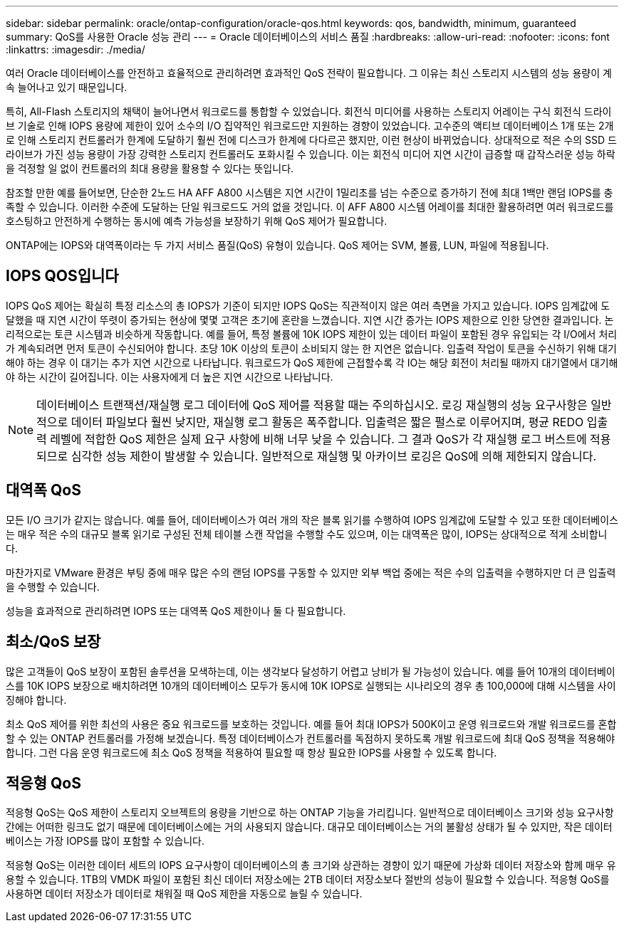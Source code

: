 ---
sidebar: sidebar 
permalink: oracle/ontap-configuration/oracle-qos.html 
keywords: qos, bandwidth, minimum, guaranteed 
summary: QoS를 사용한 Oracle 성능 관리 
---
= Oracle 데이터베이스의 서비스 품질
:hardbreaks:
:allow-uri-read: 
:nofooter: 
:icons: font
:linkattrs: 
:imagesdir: ./media/


[role="lead"]
여러 Oracle 데이터베이스를 안전하고 효율적으로 관리하려면 효과적인 QoS 전략이 필요합니다. 그 이유는 최신 스토리지 시스템의 성능 용량이 계속 늘어나고 있기 때문입니다.

특히, All-Flash 스토리지의 채택이 늘어나면서 워크로드를 통합할 수 있었습니다. 회전식 미디어를 사용하는 스토리지 어레이는 구식 회전식 드라이브 기술로 인해 IOPS 용량에 제한이 있어 소수의 I/O 집약적인 워크로드만 지원하는 경향이 있었습니다. 고수준의 액티브 데이터베이스 1개 또는 2개로 인해 스토리지 컨트롤러가 한계에 도달하기 훨씬 전에 디스크가 한계에 다다르곤 했지만, 이런 현상이 바뀌었습니다. 상대적으로 적은 수의 SSD 드라이브가 가진 성능 용량이 가장 강력한 스토리지 컨트롤러도 포화시킬 수 있습니다. 이는 회전식 미디어 지연 시간이 급증할 때 갑작스러운 성능 하락을 걱정할 일 없이 컨트롤러의 최대 용량을 활용할 수 있다는 뜻입니다.

참조할 만한 예를 들어보면, 단순한 2노드 HA AFF A800 시스템은 지연 시간이 1밀리초를 넘는 수준으로 증가하기 전에 최대 1백만 랜덤 IOPS를 충족할 수 있습니다. 이러한 수준에 도달하는 단일 워크로드도 거의 없을 것입니다. 이 AFF A800 시스템 어레이를 최대한 활용하려면 여러 워크로드를 호스팅하고 안전하게 수행하는 동시에 예측 가능성을 보장하기 위해 QoS 제어가 필요합니다.

ONTAP에는 IOPS와 대역폭이라는 두 가지 서비스 품질(QoS) 유형이 있습니다. QoS 제어는 SVM, 볼륨, LUN, 파일에 적용됩니다.



== IOPS QOS입니다

IOPS QoS 제어는 확실히 특정 리소스의 총 IOPS가 기준이 되지만 IOPS QoS는 직관적이지 않은 여러 측면을 가지고 있습니다. IOPS 임계값에 도달했을 때 지연 시간이 뚜렷이 증가되는 현상에 몇몇 고객은 초기에 혼란을 느꼈습니다. 지연 시간 증가는 IOPS 제한으로 인한 당연한 결과입니다. 논리적으로는 토큰 시스템과 비슷하게 작동합니다. 예를 들어, 특정 볼륨에 10K IOPS 제한이 있는 데이터 파일이 포함된 경우 유입되는 각 I/O에서 처리가 계속되려면 먼저 토큰이 수신되어야 합니다. 초당 10K 이상의 토큰이 소비되지 않는 한 지연은 없습니다. 입출력 작업이 토큰을 수신하기 위해 대기해야 하는 경우 이 대기는 추가 지연 시간으로 나타납니다. 워크로드가 QoS 제한에 근접할수록 각 IO는 해당 회전이 처리될 때까지 대기열에서 대기해야 하는 시간이 길어집니다. 이는 사용자에게 더 높은 지연 시간으로 나타납니다.


NOTE: 데이터베이스 트랜잭션/재실행 로그 데이터에 QoS 제어를 적용할 때는 주의하십시오. 로깅 재실행의 성능 요구사항은 일반적으로 데이터 파일보다 훨씬 낮지만, 재실행 로그 활동은 폭주합니다. 입출력은 짧은 펄스로 이루어지며, 평균 REDO 입출력 레벨에 적합한 QoS 제한은 실제 요구 사항에 비해 너무 낮을 수 있습니다. 그 결과 QoS가 각 재실행 로그 버스트에 적용되므로 심각한 성능 제한이 발생할 수 있습니다. 일반적으로 재실행 및 아카이브 로깅은 QoS에 의해 제한되지 않습니다.



== 대역폭 QoS

모든 I/O 크기가 같지는 않습니다. 예를 들어, 데이터베이스가 여러 개의 작은 블록 읽기를 수행하여 IOPS 임계값에 도달할 수 있고 또한 데이터베이스는 매우 적은 수의 대규모 블록 읽기로 구성된 전체 테이블 스캔 작업을 수행할 수도 있으며, 이는 대역폭은 많이, IOPS는 상대적으로 적게 소비합니다.

마찬가지로 VMware 환경은 부팅 중에 매우 많은 수의 랜덤 IOPS를 구동할 수 있지만 외부 백업 중에는 적은 수의 입출력을 수행하지만 더 큰 입출력을 수행할 수 있습니다.

성능을 효과적으로 관리하려면 IOPS 또는 대역폭 QoS 제한이나 둘 다 필요합니다.



== 최소/QoS 보장

많은 고객들이 QoS 보장이 포함된 솔루션을 모색하는데, 이는 생각보다 달성하기 어렵고 낭비가 될 가능성이 있습니다. 예를 들어 10개의 데이터베이스를 10K IOPS 보장으로 배치하려면 10개의 데이터베이스 모두가 동시에 10K IOPS로 실행되는 시나리오의 경우 총 100,000에 대해 시스템을 사이징해야 합니다.

최소 QoS 제어를 위한 최선의 사용은 중요 워크로드를 보호하는 것입니다. 예를 들어 최대 IOPS가 500K이고 운영 워크로드와 개발 워크로드를 혼합할 수 있는 ONTAP 컨트롤러를 가정해 보겠습니다. 특정 데이터베이스가 컨트롤러를 독점하지 못하도록 개발 워크로드에 최대 QoS 정책을 적용해야 합니다. 그런 다음 운영 워크로드에 최소 QoS 정책을 적용하여 필요할 때 항상 필요한 IOPS를 사용할 수 있도록 합니다.



== 적응형 QoS

적응형 QoS는 QoS 제한이 스토리지 오브젝트의 용량을 기반으로 하는 ONTAP 기능을 가리킵니다. 일반적으로 데이터베이스 크기와 성능 요구사항 간에는 어떠한 링크도 없기 때문에 데이터베이스에는 거의 사용되지 않습니다. 대규모 데이터베이스는 거의 불활성 상태가 될 수 있지만, 작은 데이터베이스는 가장 IOPS를 많이 포함할 수 있습니다.

적응형 QoS는 이러한 데이터 세트의 IOPS 요구사항이 데이터베이스의 총 크기와 상관하는 경향이 있기 때문에 가상화 데이터 저장소와 함께 매우 유용할 수 있습니다. 1TB의 VMDK 파일이 포함된 최신 데이터 저장소에는 2TB 데이터 저장소보다 절반의 성능이 필요할 수 있습니다. 적응형 QoS를 사용하면 데이터 저장소가 데이터로 채워질 때 QoS 제한을 자동으로 늘릴 수 있습니다.
